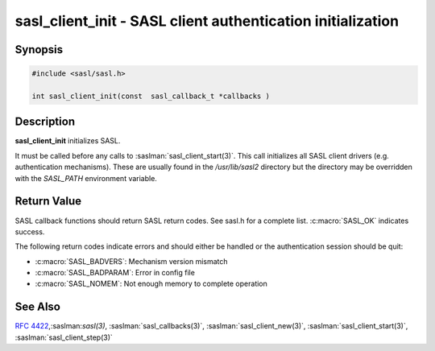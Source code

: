 .. saslman:: sasl_client_init(3)

.. _sasl-reference-manpages-library-sasl_client_init:


================================================================
**sasl_client_init** - SASL client authentication initialization
================================================================

Synopsis
========

.. code-block:: C

    #include <sasl/sasl.h>

    int sasl_client_init(const  sasl_callback_t *callbacks )

Description
===========

**sasl_client_init** initializes SASL.

It  must  be  called  before  any  calls  to
:saslman:`sasl_client_start(3)`. This call initializes all SASL client  drivers
(e.g.  authentication mechanisms). These are usually found in the
`/usr/lib/sasl2` directory but the directory may be overridden with
the `SASL_PATH` environment variable.

Return Value
============

SASL  callback  functions should return SASL return codes.
See sasl.h for a complete list. :c:macro:`SASL_OK` indicates success.

The following return codes indicate errors and should either be handled or the authentication
session should be quit:

* :c:macro:`SASL_BADVERS`: Mechanism version mismatch
* :c:macro:`SASL_BADPARAM`: Error in config file
* :c:macro:`SASL_NOMEM`: Not enough memory to complete operation

See Also
========

:rfc:`4422`,:saslman:`sasl(3)`, :saslman:`sasl_callbacks(3)`,
:saslman:`sasl_client_new(3)`, :saslman:`sasl_client_start(3)`,
:saslman:`sasl_client_step(3)`
